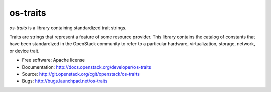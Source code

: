 =========
os-traits
=========

`os-traits` is a library containing standardized trait strings.

Traits are strings that represent a feature of some resource provider.  This
library contains the catalog of constants that have been standardized in the
OpenStack community to refer to a particular hardware, virtualization, storage,
network, or device trait.

* Free software: Apache license
* Documentation: http://docs.openstack.org/developer/os-traits
* Source: http://git.openstack.org/cgit/openstack/os-traits
* Bugs: http://bugs.launchpad.net/os-traits
